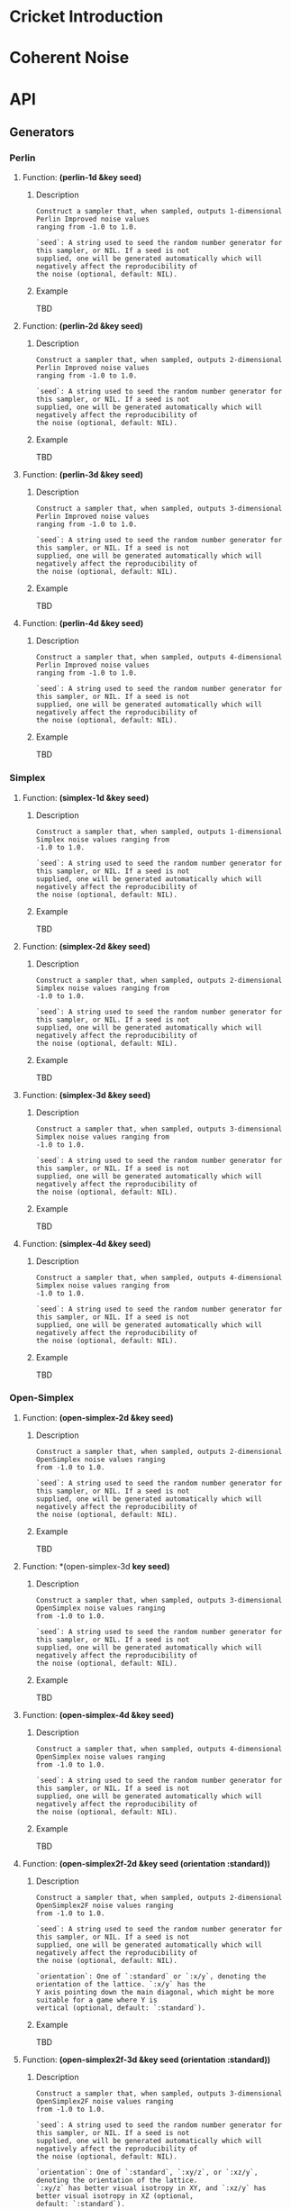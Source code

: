 #+BEGIN_COMMENT
Constraints:
1. The frame in which you're editing must have its cwd be the toplevel of
the document directory. This is so image generation is linked correctly into
the org document.

2. You must have an sbcl repl running with the right stuff loaded into it
and in the right package. To configure the repl:

(ql:quickload :cricket)
(defpackage #:my-package
(:local-nicknames (#:c #:cricket))
(:use #:cl))
(in-package #:my-package)

3. C-c C-v b will rebuild the whole of the document and all images and
all docstrings.

4. C-c C-e g g will emit a github style markdown.

5. Ensure to save everything and commit all changed files, even images.
#+END_COMMENT

#+OPTIONS: toc:2

* Cricket Introduction
* Coherent Noise
* API
** Generators
*** Perlin
**** Function: *(perlin-1d &key seed)*
***** Description
#+BEGIN_SRC lisp :results output :exports results
(format t "~A" (documentation #'c:perlin-1d 'function)))
#+END_SRC

#+RESULTS:
: Construct a sampler that, when sampled, outputs 1-dimensional Perlin Improved noise values
: ranging from -1.0 to 1.0.
:
: `seed`: A string used to seed the random number generator for this sampler, or NIL. If a seed is not
: supplied, one will be generated automatically which will negatively affect the reproducibility of
: the noise (optional, default: NIL).

***** Example
TBD
**** Function: *(perlin-2d &key seed)*
***** Description
#+BEGIN_SRC lisp :results output :exports results
(format t "~A" (documentation #'c:perlin-2d 'function)))
#+END_SRC

#+RESULTS:
: Construct a sampler that, when sampled, outputs 2-dimensional Perlin Improved noise values
: ranging from -1.0 to 1.0.
:
: `seed`: A string used to seed the random number generator for this sampler, or NIL. If a seed is not
: supplied, one will be generated automatically which will negatively affect the reproducibility of
: the noise (optional, default: NIL).

***** Example
TBD
**** Function: *(perlin-3d &key seed)*
***** Description
#+BEGIN_SRC lisp :results output :exports results
(format t "~A" (documentation #'c:perlin-3d 'function)))
#+END_SRC

#+RESULTS:
: Construct a sampler that, when sampled, outputs 3-dimensional Perlin Improved noise values
: ranging from -1.0 to 1.0.
:
: `seed`: A string used to seed the random number generator for this sampler, or NIL. If a seed is not
: supplied, one will be generated automatically which will negatively affect the reproducibility of
: the noise (optional, default: NIL).

***** Example
TBD
**** Function: *(perlin-4d &key seed)*
***** Description
#+BEGIN_SRC lisp :results output :exports results
(format t "~A" (documentation #'c:perlin-4d 'function)))
#+END_SRC

#+RESULTS:
: Construct a sampler that, when sampled, outputs 4-dimensional Perlin Improved noise values
: ranging from -1.0 to 1.0.
:
: `seed`: A string used to seed the random number generator for this sampler, or NIL. If a seed is not
: supplied, one will be generated automatically which will negatively affect the reproducibility of
: the noise (optional, default: NIL).

***** Example
TBD
*** Simplex
**** Function: *(simplex-1d &key seed)*
***** Description
#+BEGIN_SRC lisp :results output :exports results
(format t "~A" (documentation #'c:simplex-1d 'function)))
#+END_SRC

#+RESULTS:
: Construct a sampler that, when sampled, outputs 1-dimensional Simplex noise values ranging from
: -1.0 to 1.0.
:
: `seed`: A string used to seed the random number generator for this sampler, or NIL. If a seed is not
: supplied, one will be generated automatically which will negatively affect the reproducibility of
: the noise (optional, default: NIL).

***** Example
TBD
**** Function: *(simplex-2d &key seed)*
***** Description
#+BEGIN_SRC lisp :results output :exports results
(format t "~A" (documentation #'c:simplex-2d 'function)))
#+END_SRC

#+RESULTS:
: Construct a sampler that, when sampled, outputs 2-dimensional Simplex noise values ranging from
: -1.0 to 1.0.
:
: `seed`: A string used to seed the random number generator for this sampler, or NIL. If a seed is not
: supplied, one will be generated automatically which will negatively affect the reproducibility of
: the noise (optional, default: NIL).

***** Example
TBD
**** Function: *(simplex-3d &key seed)*
***** Description
#+BEGIN_SRC lisp :results output :exports results
(format t "~A" (documentation #'c:simplex-3d 'function)))
#+END_SRC

#+RESULTS:
: Construct a sampler that, when sampled, outputs 3-dimensional Simplex noise values ranging from
: -1.0 to 1.0.
:
: `seed`: A string used to seed the random number generator for this sampler, or NIL. If a seed is not
: supplied, one will be generated automatically which will negatively affect the reproducibility of
: the noise (optional, default: NIL).

***** Example
TBD
**** Function: *(simplex-4d &key seed)*
***** Description
#+BEGIN_SRC lisp :results output :exports results
(format t "~A" (documentation #'c:simplex-4d 'function)))
#+END_SRC

#+RESULTS:
: Construct a sampler that, when sampled, outputs 4-dimensional Simplex noise values ranging from
: -1.0 to 1.0.
:
: `seed`: A string used to seed the random number generator for this sampler, or NIL. If a seed is not
: supplied, one will be generated automatically which will negatively affect the reproducibility of
: the noise (optional, default: NIL).

***** Example
TBD
*** Open-Simplex
**** Function: *(open-simplex-2d &key seed)*
***** Description
#+BEGIN_SRC lisp :results output :exports results
(format t "~A" (documentation #'c:open-simplex-2d 'function)))
#+END_SRC

#+RESULTS:
: Construct a sampler that, when sampled, outputs 2-dimensional OpenSimplex noise values ranging
: from -1.0 to 1.0.
:
: `seed`: A string used to seed the random number generator for this sampler, or NIL. If a seed is not
: supplied, one will be generated automatically which will negatively affect the reproducibility of
: the noise (optional, default: NIL).

***** Example
TBD
**** Function: *(open-simplex-3d *key seed)*
***** Description
#+BEGIN_SRC lisp :results output :exports results
(format t "~A" (documentation #'c:open-simplex-3d 'function)))
#+END_SRC

#+RESULTS:
: Construct a sampler that, when sampled, outputs 3-dimensional OpenSimplex noise values ranging
: from -1.0 to 1.0.
:
: `seed`: A string used to seed the random number generator for this sampler, or NIL. If a seed is not
: supplied, one will be generated automatically which will negatively affect the reproducibility of
: the noise (optional, default: NIL).

***** Example
TBD
**** Function: *(open-simplex-4d &key seed)*
***** Description
#+BEGIN_SRC lisp :results output :exports results
(format t "~A" (documentation #'c:open-simplex-4d 'function)))
#+END_SRC

#+RESULTS:
: Construct a sampler that, when sampled, outputs 4-dimensional OpenSimplex noise values ranging
: from -1.0 to 1.0.
:
: `seed`: A string used to seed the random number generator for this sampler, or NIL. If a seed is not
: supplied, one will be generated automatically which will negatively affect the reproducibility of
: the noise (optional, default: NIL).

***** Example
TBD
**** Function: *(open-simplex2f-2d &key seed (orientation :standard))*
***** Description
#+BEGIN_SRC lisp :results output :exports results
(format t "~A" (documentation #'c:open-simplex2f-2d 'function)))
#+END_SRC

#+RESULTS:
#+begin_example
Construct a sampler that, when sampled, outputs 2-dimensional OpenSimplex2F noise values ranging
from -1.0 to 1.0.

`seed`: A string used to seed the random number generator for this sampler, or NIL. If a seed is not
supplied, one will be generated automatically which will negatively affect the reproducibility of
the noise (optional, default: NIL).

`orientation`: One of `:standard` or `:x/y`, denoting the orientation of the lattice. `:x/y` has the
Y axis pointing down the main diagonal, which might be more suitable for a game where Y is
vertical (optional, default: `:standard`).
#+end_example

***** Example
TBD
**** Function: *(open-simplex2f-3d &key seed (orientation :standard))*
***** Description
#+BEGIN_SRC lisp :results output :exports results
(format t "~A" (documentation #'c:open-simplex2f-3d 'function)))
#+END_SRC

#+RESULTS:
#+begin_example
Construct a sampler that, when sampled, outputs 3-dimensional OpenSimplex2F noise values ranging
from -1.0 to 1.0.

`seed`: A string used to seed the random number generator for this sampler, or NIL. If a seed is not
supplied, one will be generated automatically which will negatively affect the reproducibility of
the noise (optional, default: NIL).

`orientation`: One of `:standard`, `:xy/z`, or `:xz/y`, denoting the orientation of the lattice.
`:xy/z` has better visual isotropy in XY, and `:xz/y` has better visual isotropy in XZ (optional,
default: `:standard`).
#+end_example

***** Example
TBD
**** Function: *(open-simplex2f-4d &key seed (orientation :standard))*
***** Description
#+BEGIN_SRC lisp :results output :exports results
(format t "~A" (documentation #'c:open-simplex2f-4d 'function)))
#+END_SRC

#+RESULTS:
#+begin_example
Construct a sampler that, when sampled, outputs 4-dimensional OpenSimplex2F noise values ranging
from -1.0 to 1.0.

`seed`: A string used to seed the random number generator for this sampler, or NIL. If a seed is not
supplied, one will be generated automatically which will negatively affect the reproducibility of
the noise (optional, default: NIL).

`orientation`: One of `:standard`, `:xy/zw`, `:xz/yw`, or `:xyz/w`, denoting the orientation of the
lattice. `:xy/zw` is recommended for 3D terrain where X/Y or Z/W are horizontal. `:xz/yw` is
recommended for 3D terrain where X/Z or Y/W are horizontal. `:xyz/w` is recommended for time-varied
animations of 3D objects, where W is time (optional, default: `:standard`).
#+end_example

***** Example
TBD
**** Function: *(open-simplex2s-2d &key seed (orientation :standard))*
***** Description
#+BEGIN_SRC lisp :results output :exports results
(format t "~A" (documentation #'c:open-simplex2s-2d 'function)))
#+END_SRC

#+RESULTS:
#+begin_example
Construct a sampler that, when sampled, outputs 2-dimensional OpenSimplex2S noise values ranging
from -1.0 to 1.0.

`seed`: A string used to seed the random number generator for this sampler, or NIL. If a seed is not
supplied, one will be generated automatically which will negatively affect the reproducibility of
the noise (optional, default: NIL).

`orientation`: One of `:standard` or `:x/y`, denoting the orientation of the lattice. `:x/y` has the
Y axis pointing down the main diagonal, which might be more suitable for a game where Y is
vertical (optional, default: `:standard`).
#+end_example

***** Example
TBD
**** Function: *(open-simplex2s-3d &key seed (orientation :standard))*
***** Description
#+BEGIN_SRC lisp :results output :exports results
(format t "~A" (documentation #'c:open-simplex2s-3d 'function)))
#+END_SRC

#+RESULTS:
#+begin_example
Construct a sampler that, when sampled, outputs 3-dimensional OpenSimplex2S noise values ranging
from -1.0 to 1.0.

`seed`: A string used to seed the random number generator for this sampler, or NIL. If a seed is not
supplied, one will be generated automatically which will negatively affect the reproducibility of
the noise (optional, default: NIL).

`orientation`: One of `:standard`, `:xy/z`, or `:xz/y`, denoting the orientation of the lattice.
`:xy/z` has better visual isotropy in XY, and `:xz/y` has better visual isotropy in XZ (optional,
default: `:standard`).
#+end_example

***** Example
TBD
**** Function: *(open-simplex2s-4d &key seed (orientation :standard))*
***** Description
#+BEGIN_SRC lisp :results output :exports results
(format t "~A" (documentation #'c:open-simplex2s-4d 'function)))
#+END_SRC

#+RESULTS:
#+begin_example
Construct a sampler that, when sampled, outputs 4-dimensional OpenSimplex2S noise values ranging
from -1.0 to 1.0.

`seed`: A string used to seed the random number generator for this sampler, or NIL. If a seed is not
supplied, one will be generated automatically which will negatively affect the reproducibility of
the noise (optional, default: NIL).

`orientation`: One of `:standard`, `:xy/zw`, `:xz/yw`, or `:xyz/w`, denoting the orientation of the
lattice. `:xy/zw` is recommended for 3D terrain where X/Y or Z/W are horizontal. `:xz/yw` is
recommended for 3D terrain where X/Z or Y/W are horizontal. `:xyz/w` is recommended for time-varied
animations of 3D objects, where W is time (optional, default: `:standard`).
#+end_example

***** Example
TBD
*** Value
**** value-2d
**** value-3d
*** Cellular
**** cellular-2d
**** cellular-3d
*** Cylinders
**** cylinders-3d
*** Spheres
**** spheres-3d
*** Checker
**** checker-2d
*** Constant
**** constant
*** FBM: Fractal Brownian Motion
**** fbm-2d
**** fbm-3d
**** fbm-4d
*** Billow
**** billow-2d
**** billow-3d
**** billow-4d
*** Multifractal
**** multifractal-2d
**** multifractal-3d
**** multifractal-4d
*** Hybrid-Multifractal
**** hybrid-multifractal-2d
**** hybrid-multifractal-3d
**** hybrid-multifractal-4d
*** Ridged-Multifractal
**** ridged-multifractal-2d
**** ridged-multifractal-3d
**** ridged-multifractal-4d
** Modifiers
*** +
*** -
*** *
*** /
*** abs
*** blend
*** cache
*** clamp
*** curve
*** displace
*** expt
*** fractalize
*** max
*** negate
*** power
*** rotate
*** scale
*** select
*** strengthen
*** terrace
*** translate
*** turbulance
*** uniform-scale
** Map
*** define-gradient
*** get-image-pixel
*** image
**** image-height
**** image-width
**** image-data
*** make-map
**** map-data
**** map-height
**** map-value
**** map-width
*** render-map
*** write-image
* Glossary
* References
* Prototyping
Remove this entire section when the org more docs are complete.
** Org Mode Code Block Examples
This is an example of how to configure org-mode so that when I execute
a block of common lisp the image it generates is places realtime inlined
into the org document as appropriate.

#+BEGIN_SRC shell :results output silent
echo "Hello world"
#+END_SRC

#+BEGIN_SRC lisp :results output silent
(ql:quickload :cricket)
(defpackage #:my-package
  (:local-nicknames (#:c #:cricket))
  (:use #:cl))
(in-package #:my-package) ;; <- doesn't affect repl!
#+END_SRC

#+BEGIN_SRC lisp :var arg="img/proto/proto-0.png" :post namestring(path=*this*) :results file drawer :exports both
(c:-> (c:checker-2d :seed "example")
  ;;(c:uniform-scale 1/4)
  (c:fractalize :fbm :octaves 3)
  (c:make-map :width 256 :height 256)
  (c:render-map)
  (c:write-image arg))
#+END_SRC

#+RESULTS:
:results:
[[file:./img/proto/proto-0.png]]
:end:

Example text.

#+BEGIN_SRC lisp :var arg="img/proto/proto-1.png" :post namestring(path=*this*) :results file drawer :exports both
(c:-> (c:perlin-3d :seed "example")
  (c:uniform-scale 1.5)
  (c:fractalize :fbm :frequency 1.3 :octaves 6 :lacunarity 3 :persistence 0.22)
  (c:turbulence (c:open-simplex-3d :seed "foo") :power 1.2 :roughness 4)
  (c:make-map :width 256 :height 256)
  (c:render-map :gradient :terrain)
  (c:write-image arg))
#+END_SRC

#+RESULTS:
:results:
[[file:./img/proto/proto-1.png]]
:end:

Documentation retrival test:

*(perlin-2d &key seed)*
#+BEGIN_SRC lisp :results output :exports results
(format t "~A" (documentation #'c:perlin-2d 'function)))
#+END_SRC

#+RESULTS:
: Construct a sampler that, when sampled, outputs 2-dimensional Perlin Improved noise values
: ranging from -1.0 to 1.0.
:
: `seed`: A string used to seed the random number generator for this sampler, or NIL. If a seed is not
: supplied, one will be generated automatically which will negatively affect the reproducibility of
: the noise (optional, default: NIL).

** Org Mode Wisdom
*** [[https://www.gnu.org/software/emacs/refcards/pdf/orgcard.pdf]]
*** [[https://orgmode.org/worg/orgcard.html]]
*** [[https://orgmode.org/manual/Variable-Index.html]]
*** C-c C-x C-v - org-toggle-inline-images
Used to toggle all inline images on and off.
*** C-c C-v b - org-babel-execute-buffer.
Execute all code blocks in the buffer and update the results.

#+BEGIN_COMMENT

The following code block utility is a post processor to convert the
absolute pathname of C:WRITE-IMAGE which has been flatted into a
string by org mode--with the #P and double quotes included(!), into
a string of just the relative filename given the cwd of theemacs process.
This is a pure hack that suffices for this one use case so I can develop
these docs with a fast workflow.

#+END_COMMENT
#+NAME: namestring
#+BEGIN_SRC lisp :var path="" :results output :exports none
(block hack
  (let* ((cwd (namestring (truename ".")))
         (broken "./img/static/broken.png"))
    (unless (and path (vectorp path) (>= (length path) 4))
      (return-from hack broken))

    ;; Attempt to clean up the path and remove the hamfisted
    ;; bodge org-mode did.
    (let* ((path (if (string= "#P\"" (subseq path 0 3))
                     (subseq path 2 (1- (length path)))
                     path)))

      ;; First, check that the cwd is actually a prefix of the path. This
      ;; increases the probability we're in the right cwd.
      (unless (search cwd path)
        (error "The path ~A is not a subpath of cwd ~A. cd to ~~/..../cricket-docs/"
               path cwd))
      (let* ((rel-path
               ;; strip off the #P"prefix and then the final " to leave
               ;; the path as a relative path wrt the cwd.
               ;; TODO: This means the cd of the emacs frame working on this
               ;; project MUST be cricket-docs/ for now. Ah well.
               (concatenate 'string "./"
                            (subseq (namestring path)
                                    ;; 1+ for the cwd's final /
                                    (1+ (length cwd)))))
             ;; Check to make sure it is actually valid.
             (rel-path (if (probe-file rel-path)
                           rel-path
                           broken)))
        ;; Finally dump to stdout.
        (format t "~A" rel-path)))))
#+END_SRC

#+RESULTS: namestring
